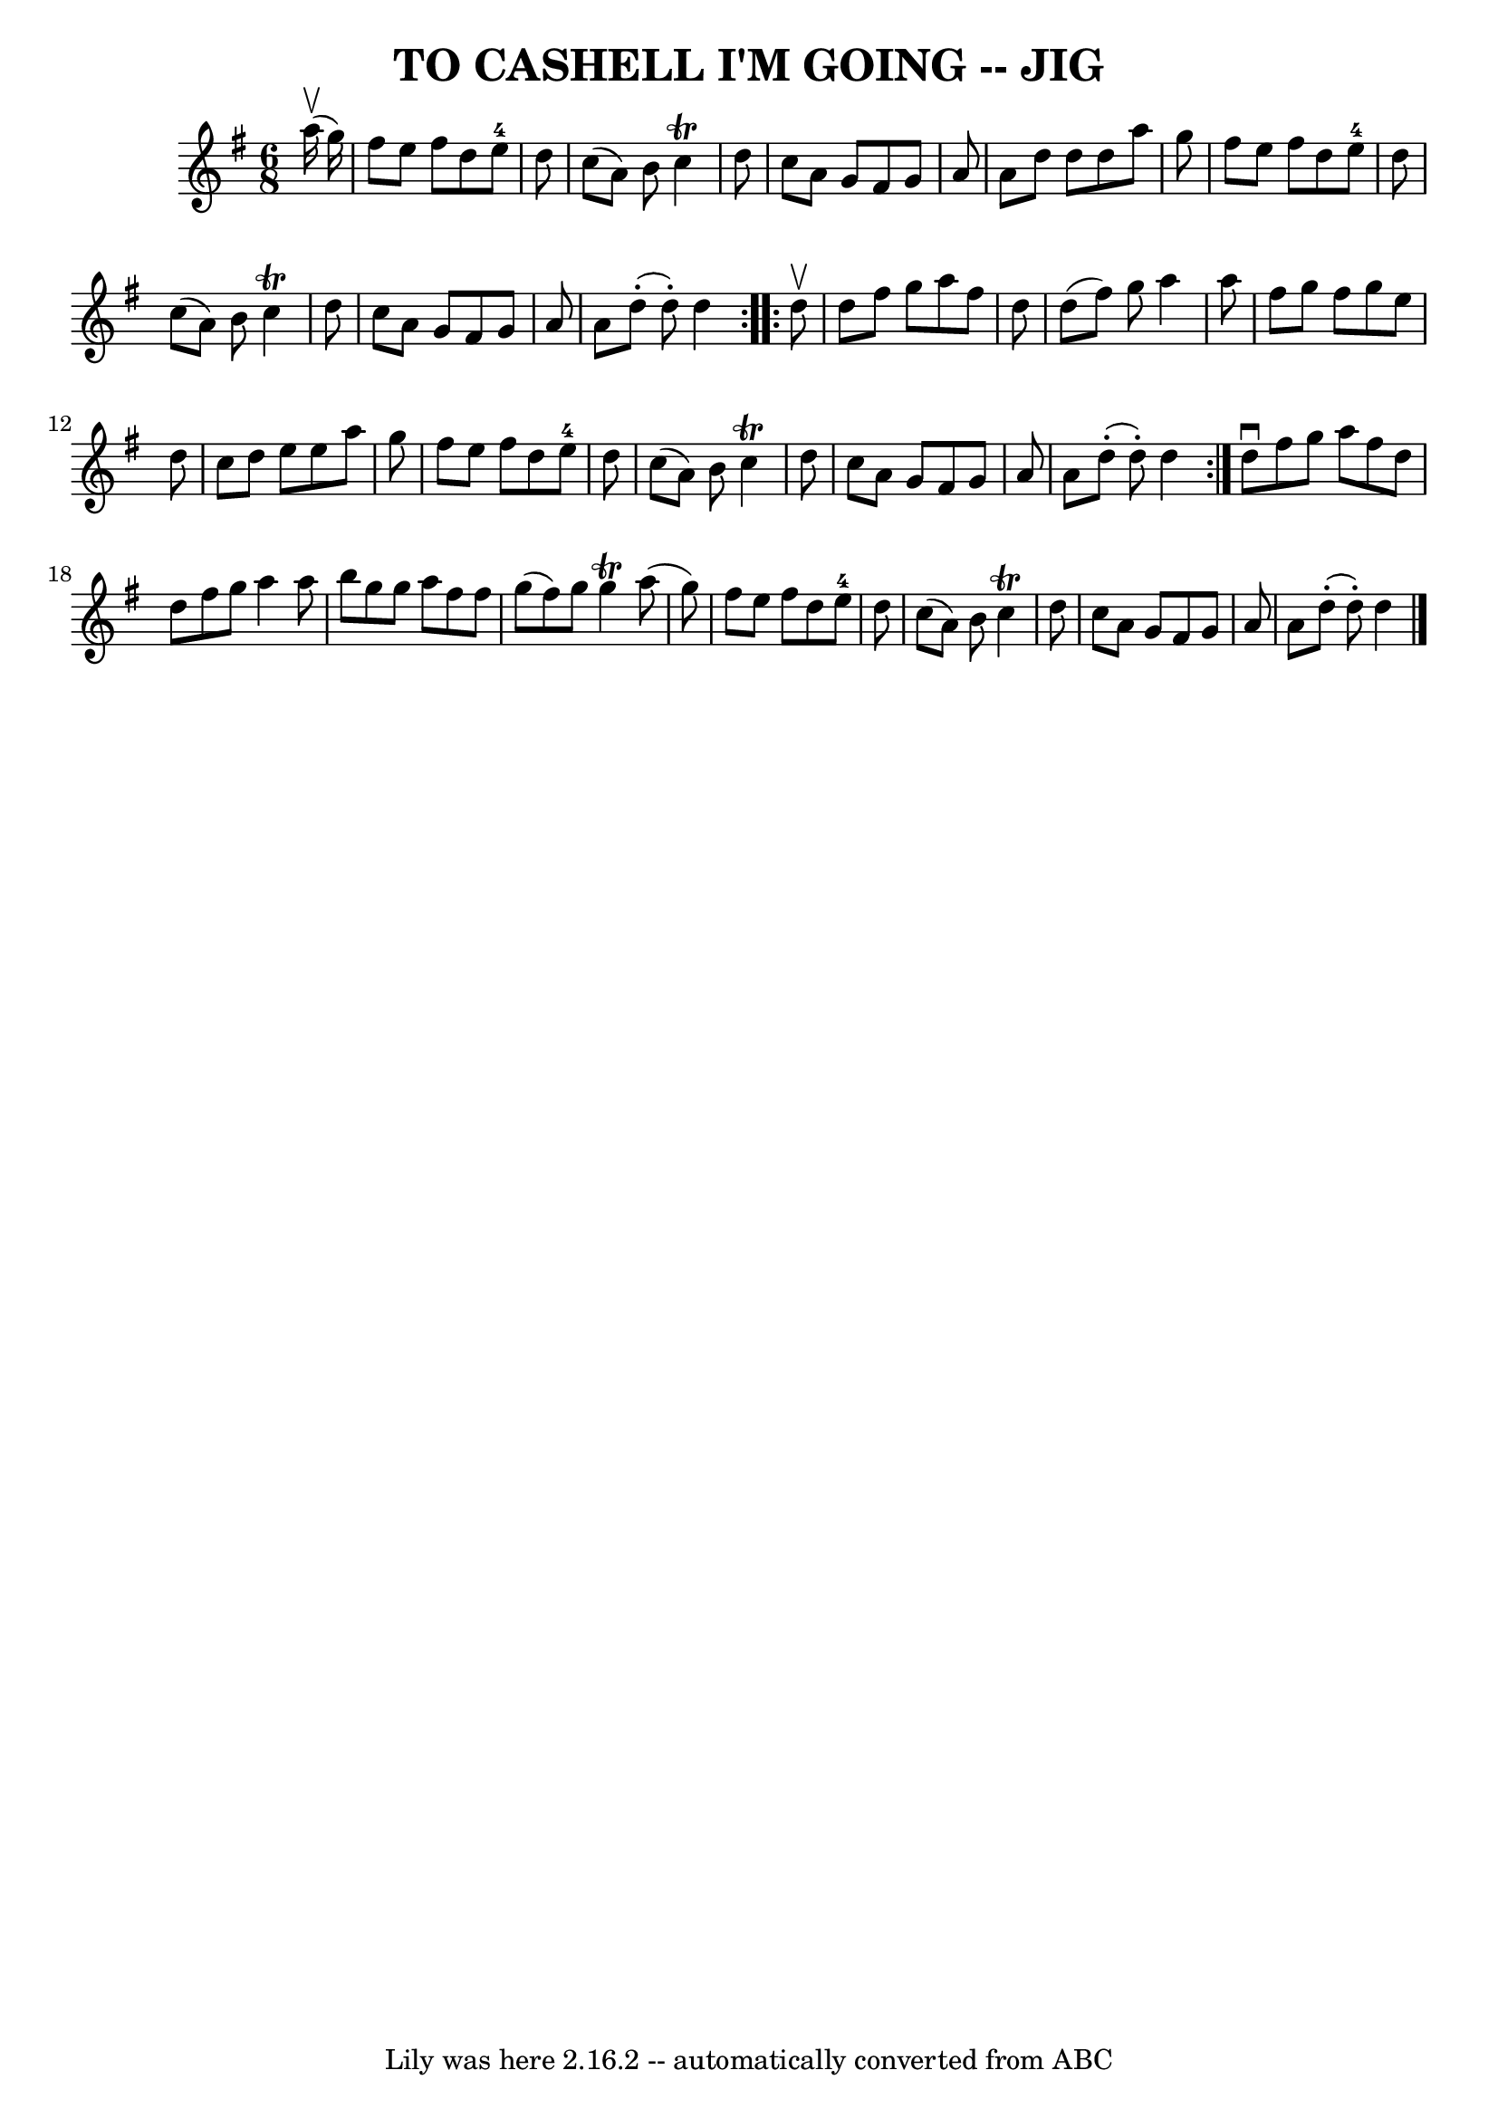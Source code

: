 \version "2.7.40"
\header {
	book = "Ryan's Mammoth Collection of Fiddle Tunes"
	crossRefNumber = "1"
	footnotes = "\\\\Bar 20 has wrong note lengths."
	tagline = "Lily was here 2.16.2 -- automatically converted from ABC"
	title = "TO CASHELL I'M GOING -- JIG"
}
voicedefault =  {
\set Score.defaultBarType = "empty"

\repeat volta 2 {
\time 6/8 \key d \mixolydian     a''16 (^\upbow   g''16  -)       \bar "|"   
fis''8    e''8    fis''8    d''8    e''8-4   d''8    \bar "|"   c''8 (   a'8 
 -)   b'8    c''4 ^\trill   d''8    \bar "|"   c''8    a'8    g'8    fis'8    
g'8    a'8    \bar "|"   a'8    d''8    d''8    d''8    a''8    g''8    
\bar "|"     \bar "|"   fis''8    e''8    fis''8    d''8    e''8-4   d''8    
\bar "|"   c''8 (   a'8  -)   b'8    c''4 ^\trill   d''8    \bar "|"   c''8    
a'8    g'8    fis'8    g'8    a'8    \bar "|"   a'8      d''8 (-.   d''8 -. -)  
 d''4    }     \repeat volta 2 {   d''8 ^\upbow       \bar "|"   d''8    fis''8 
   g''8    a''8    fis''8    d''8    \bar "|"   d''8 (   fis''8  -)   g''8    
a''4    a''8    \bar "|"   fis''8    g''8    fis''8    g''8    e''8    d''8    
\bar "|"   c''8    d''8    e''8    e''8    a''8    g''8    \bar "|"     
\bar "|"   fis''8    e''8    fis''8    d''8    e''8-4   d''8    \bar "|"   
c''8 (   a'8  -)   b'8    c''4 ^\trill   d''8    \bar "|"   c''8    a'8    g'8  
  fis'8    g'8    a'8    \bar "|"   a'8      d''8 (-.   d''8 -. -)   d''4    }  
   d''8 ^\downbow   fis''8    g''8    a''8    fis''8    d''8    \bar "|"   d''8 
   fis''8    g''8    a''4    a''8    \bar "|"   b''8    g''8    g''8    a''8    
fis''8    fis''8    \bar "|"   g''8 (   fis''8  -)   g''8    g''4 ^\trill   
a''8 (   g''8  -)   \bar "|"     \bar "|"   fis''8    e''8    fis''8    d''8    
e''8-4   d''8    \bar "|"   c''8 (   a'8  -)   b'8    c''4 ^\trill   d''8    
\bar "|"   c''8    a'8    g'8    fis'8    g'8    a'8    \bar "|"   a'8      
d''8 (-.   d''8 -. -)   d''4    \bar "|."   
}

\score{
    <<

	\context Staff="default"
	{
	    \voicedefault 
	}

    >>
	\layout {
	}
	\midi {}
}

